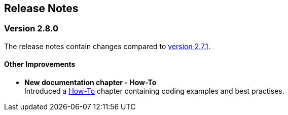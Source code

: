 :jbake-title: Release Notes
:jbake-type: chapter
:jbake-tags: release-notes
:jbake-status: published
:jbake-order: 0
// NO :source-dir: HERE, BECAUSE N&N NEEDS TO SHOW CODE AT ITS TIME OF ORIGIN, NOT LINK TO CURRENT CODE
:images-folder-name: 01_releasenotes

== Release Notes

=== Version 2.8.0

The release notes contain changes compared to link:https://doc.linkki-framework.org/2.7/00_releasenotes/#_version_2_7_1[version 2.7.1].

// ==== Version Updates
//
// The following versions have been updated:
//
// [cols="a,a,a"]
// |===
// | Dependency | New version | Previous version
//
// | Faktor-IPS                    | 25.1.1.release (link:https://doc.faktorzehn.org/faktor-ips/25.1/01_releasenotes/index.html[Release Notes]) | 25.1.1.release
// | Vaadin                        | 24.5.12 (link:https://github.com/vaadin/platform/releases/tag/24.5.12[Release Notes]) | 24.5.12
// | Spring Boot                   | 3.4.2 (link:https://github.com/spring-projects/spring-boot/wiki/Spring-Boot-3.4-Release-Notes[Release Notes]) | 3.4.2
// |===

// ==== UI Annotations and Aspects

==== Other Improvements

* *New documentation chapter - How-To* +
Introduced a <<linkki-howto, How-To>> chapter containing coding examples and best practises.


// ==== Bugfixes